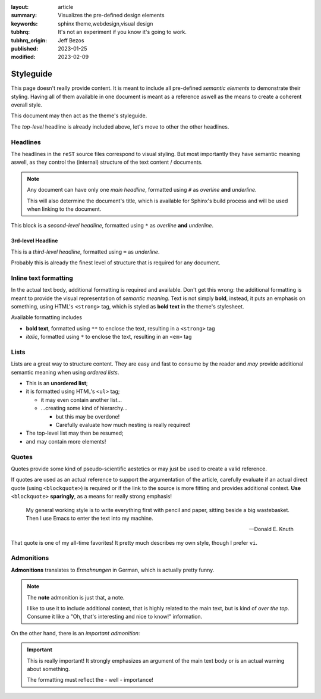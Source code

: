 
:layout: article
:summary: Visualizes the pre-defined design elements
:keywords: sphinx theme,webdesign,visual design
:tubhrq: It's not an experiment if you know it's going to work.
:tubhrq_origin: Jeff Bezos
:published: 2023-01-25
:modified: 2023-02-09

.. tags:: internal; webdesign

##########
Styleguide
##########

.. image:: /img/foo.jpg
   :alt: Just a test image

This page doesn't really provide content. It is meant to include all
pre-defined *semantic elements* to demonstrate their styling. Having all of
them available in one document is meant as a reference aswell as the means to
create a coherent overall style.

This document may then act as the theme's styleguide.

The *top-level* headline is already included above, let's move to other the
other headlines.

*********
Headlines
*********

The headlines in the ``reST`` source files correspond to visual styling. But
most importantly they have semantic meaning aswell, as they control the
(internal) structure of the text content / documents.

.. note::
   Any document can have only one *main headline*, formatted using ``#`` as
   *overline* **and** *underline*.

   This will also determine the document's title, which is available for
   Sphinx's build process and will be used when linking to the document.

This block is a *second-level headline*, formatted using ``*`` as *overline*
**and** *underline*.

3rd-level Headline
==================

This is a *third-level headline*, formatted using ``=`` as *underline*.

Probably this is already the finest level of structure that is required for any
document.

**********************
Inline text formatting
**********************

In the actual text body, additional formatting is required and available. Don't
get this wrong: the additional formatting is meant to provide the visual
representation of *semantic meaning*. Text is not simply **bold**, instead, it
puts an emphasis on something, using HTML's ``<strong>`` tag, which is styled
as **bold text** in the theme's stylesheet.

Available formatting includes

* **bold text**, formatted using ``**`` to enclose the text, resulting in a
  ``<strong>`` tag
* *italic*, formatted using ``*`` to enclose the text, resulting in an ``<em>``
  tag

*****
Lists
*****

Lists are a great way to structure content. They are easy and fast to consume
by the reader and *may* provide additional semantic meaning when using
*ordered lists*.

* This is an **unordered list**;
* it is formatted using HTML's ``<ul>`` tag;

  * it may even contain another list...
  * ...creating some kind of hierarchy...

    * but this may be overdone!
    * Carefully evaluate how much nesting is really required!

* The top-level list may then be resumed;
* and may contain more elements!

******
Quotes
******

Quotes provide some kind of pseudo-scientific aestetics or may just be used to
create a valid reference.

If quotes are used as an actual reference to support the argumentation of the
article, carefully evaluate if an actual direct quote (using ``<blockquote>``)
is required or if the link to the source is more fitting and provides
additional context. **Use** ``<blockquote>`` **sparingly**, as a means for
really strong emphasis!

  My general working style is to write everything first with pencil and paper,
  sitting beside a big wastebasket. Then I use Emacs to enter the text into my
  machine.

  -- Donald E. Knuth

That quote is one of my all-time favorites! It pretty much describes my own
style, though I prefer ``vi``.

***********
Admonitions
***********

**Admonitions** translates to *Ermahnungen* in German, which is actually pretty
funny.

.. note::
   The **note** admonition is just that, a note.

   I like to use it to include additional context, that is highly related to
   the main text, but is kind of *over the top*. Consume it like a "Oh, that's
   interesting and nice to know!" information.

On the other hand, there is an *important admonition*:

.. important::
   This is really important! It strongly emphasizes an argument of the main
   text body or is an actual warning about something.

   The formatting must reflect the - well - importance!
